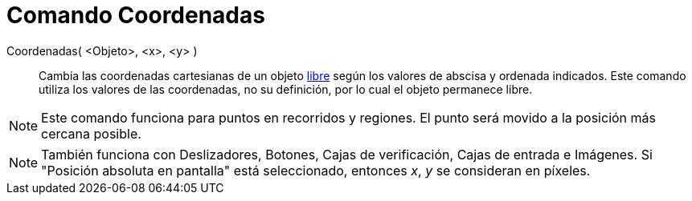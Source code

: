 = Comando Coordenadas
:page-revisar: prioritario
:page-en: commands/SetCoords
ifdef::env-github[:imagesdir: /es/modules/ROOT/assets/images]

Coordenadas( <Objeto>, <x>, <y> )::
  Cambia las coordenadas cartesianas de un objeto xref:/Objetos_libres_dependientes_y_auxiliares.adoc[libre] según los
  valores de abscisa y ordenada indicados. Este comando utiliza los valores de las coordenadas, no su definición, por lo
  cual el objeto permanece libre.

[NOTE]
====

Este comando funciona para puntos en recorridos y regiones. El punto será movido a la posición más cercana posible.

====

[NOTE]
====

También funciona con Deslizadores, Botones, Cajas de verificación, Cajas de entrada e Imágenes. Si "Posición absoluta en
pantalla" está seleccionado, entonces _x_, _y_ se consideran en píxeles.

====
